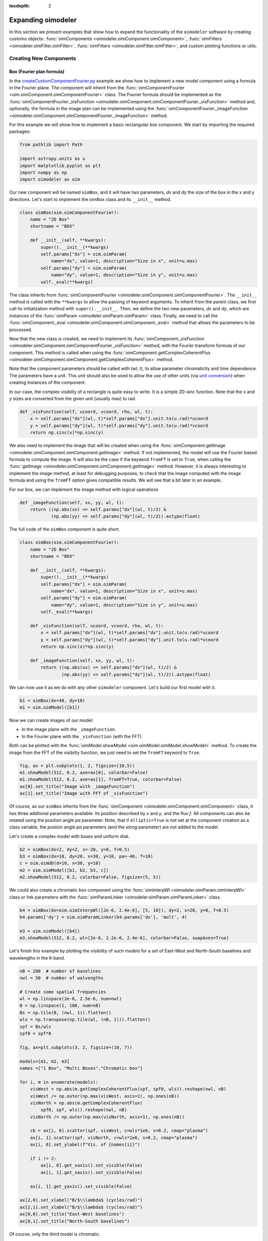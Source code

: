 :tocdepth: 2

.. _expanding:
 
Expanding oimodeler
-------------------

In this section we present examples that show how to expand the functionality
of the ``oimodeler`` software by creating customs objects: 
:func:`oimComponents <oimodeler.oimComponent.oimComponent>`,
:func:`oimFilters <oimodeler.oimFilter.oimFilter>`,
:func:`oimFitters <oimodeler.oimFitter.oimFitter>`, and custom plotting
functions or utils.

Creating New Components
~~~~~~~~~~~~~~~~~~~~~~~

Box (Fourier plan formula)
^^^^^^^^^^^^^^^^^^^^^^^^^^

In the `createCustomComponentFourier.py <https://github.com/oimodeler/oimodeler/blob/main/examples/ExpandingSoftware/createCustomComponentFourier.py>`_
example we show how to implement a new model component using a formula in the Fourier plane.
The component will inherit from the  :func:`oimComponentFourier <oim.oimComponent.oimComponentFourier>`
class. The Fourier formula should be implemented as the
:func:`oimComponentFourier._visFunction <oimodeler.oimComponent.oimComponentFourier._visFunction>`
method and, optionally, the formula in the image plan can be implemented using the
:func:`oimComponentFourier._imageFunction <oimodeler.oimComponent.oimComponentFourier._imageFunction>`
method.

For this example we will show how to implement a basic rectangular box component.
We start by importing the required packages:

.. code-block:: python

    from pathlib import Path

    import astropy.units as u
    import matplotlib.pyplot as plt
    import numpy as np
    import oimodeler as oim


Our new component will be named ``oimBox``, and it will have two parameters,
`dx` and `dy` the size of the box in the x and y directions. Let's start to
implement the oimBox class and its ``__init__`` method.

.. code-block:: python

    class oimBox(oim.oimComponentFourier):
        name = "2D Box"
        shortname = "BOX"

        def __init__(self, **kwargs):
            super().__init__(**kwargs)
            self.params["dx"] = oim.oimParam(
                name="dx", value=1, description="Size in x", unit=u.mas)
            self.params["dy"] = oim.oimParam(
                name="dy", value=1, description="Size in y", unit=u.mas)
            self._eval(**kwargs)
         

The class inherits from :func:`oimComponentFourier <oimodeler.oimComponent.oimComponentFourier>`.
The ``__init__`` method is called with the ``**kwargs`` to allow the passing of keyword
arguments. To inherit from the parent class, we first call its
initialization method with ``super().__init__``. Then, we define the two new parameters,
`dx` and `dy`, which are instances of the
:func:`oimParam <oimodeler.oimParam.oimParam>` class. Finally, we need to call the
:func:`oimComponent._eval <oimodeler.oimComponent.oimComponent._eval>` method that allows
the parameters to be processed.

Now that the new class is created, we need to implement its
:func:`oimComponent._visFunction <oimodeler.oimComponent.oimComponentFourier._visFunction>` method,
with the Fourier transform formula of our component. This method is called when using
the :func:`oimComponent.getComplexCoherentFlux <oimodeler.oimComponent.oimComponent.getComplexCoherentFlux>`
method.

Note that the component parameters should be called with (`wl`, `t`), to allow parameter
chromaticity and time dependence. The parameters have a unit. This unit should also be
used to allow the use of other units (via `unit conversion <https://docs.astropy.org/en/stable/units/index.html>`_)
when creating instances of the component.

In our case, the complex visibilty of a rectangle is quite easy to write.
It is a simple 2D-sinc function. Note that the x and y sizes are converted from
the given unit (usually mas) to rad.

.. code-block:: python

    def _visFunction(self, ucoord, vcoord, rho, wl, t):
        x = self.params["dx"](wl, t)*self.params["dx"].unit.to(u.rad)*ucoord
        y = self.params["dy"](wl, t)*self.params["dy"].unit.to(u.rad)*vcoord
        return np.sinc(x)*np.sinc(y)
    

We also need to implement the image that will be created when using the
:func:`oimComponent.getImage <oimodeler.oimComponent.oimComponent.getImage>` method.
If not implemented, the model will use the Fourier based formula to compute the image.
It will also be the case if the keyword ``fromFT`` is set to ``True``, when calling
the :func:`getImage <oimodeler.oimComponent.oimComponent.getImage>` method.
However, it is always interesting to implement the image method, at least for
debugging purposes, to check that the image computed with the image formula and
using the ``fromFT`` option gives compatible results. We will see that a bit later
in an example.

For our box, we can implement the image method with logical operations

.. code-block:: python

    def _imageFunction(self, xx, yy, wl, t):
        return ((np.abs(xx) <= self.params["dx"](wl, t)/2) &
                (np.abs(yy) <= self.params["dy"](wl, t)/2)).astype(float)


The full code of the ``oimBox`` component is quite short.

.. code-block:: python

    class oimBox(oim.oimComponentFourier):
        name = "2D Box"
        shortname = "BOX"

        def __init__(self, **kwargs):
            super().__init__(**kwargs)
            self.params["dx"] = oim.oimParam(
                name="dx", value=1, description="Size in x", unit=u.mas)
            self.params["dy"] = oim.oimParam(
                name="dy", value=1, description="Size in y", unit=u.mas)
            self._eval(**kwargs)

        def _visFunction(self, ucoord, vcoord, rho, wl, t):
            x = self.params["dx"](wl, t)*self.params["dx"].unit.to(u.rad)*ucoord
            y = self.params["dy"](wl, t)*self.params["dy"].unit.to(u.rad)*vcoord
            return np.sinc(x)*np.sinc(y)

        def _imageFunction(self, xx, yy, wl, t):
            return ((np.abs(xx) <= self.params["dx"](wl, t)/2) &
                    (np.abs(yy) <= self.params["dy"](wl, t)/2)).astype(float)


We can now use it as we do with any other ``oimodeler`` component. Let's build our first
model with it.

.. code-block:: python
    
    b1 = oimBox(dx=40, dy=10)
    m1 = oim.oimModel([b1])
    
  
Now we can create images of our model: 

- In the image plane with the ``_imageFunction``.
- In the Fourier plane with the ``_visFunction`` (with the FFT).


Both can be plotted with the :func:`oimModel.showModel <oim.oimModel.oimModel.showModel>`
method. To create the image from the FFT of the visibilty function, we just need to set
the ``fromFT`` keyword to ``True``.

.. code-block:: python

    fig, ax = plt.subplots(1, 2, figsize=(10,5))
    m1.showModel(512, 0.2, axe=ax[0], colorbar=False)
    m1.showModel(512, 0.2, axe=ax[1], fromFT=True, colorbar=False)
    ax[0].set_title("Image with _imageFunction")
    ax[1].set_title("Image with FFT of _visFunction")


.. image:: ../../images/customCompBox1Image.png
  :alt: Alternative text   


Of course, as our ``oimBox`` inherits from the 
:func:`oimComponent <oimodeler.oimComponent.oimComponent>` class,
it has three addtional parameters available: Its position described by `x` and `y`,
and the flux `f`. All components can also be rotated using the position angle `pa`
parameter. Note, that if ``elliptic=True`` is not set at the component creation
as a class variable, the postion angle `pa` parameters (and the `elong` parameter)
are not added to the model.

Let's create a complex model with boxes and uniform disk.

.. code-block:: python

    b2 = oimBox(dx=2, dy=2, x=-20, y=0, f=0.5)
    b3 = oimBox(dx=10, dy=20, x=30, y=10, pa=-40, f=10)
    c = oim.oimUD(d=10, x=30, y=10)
    m2 = oim.oimModel([b1, b2, b3, c])
    m2.showModel(512, 0.2, colorbar=False, figsize=(5, 5))


.. image:: ../../images/customCompBoxesImage.png
  :alt: Alternative text  

  
We could also create a chromatic box component using the
:func:`oimInterpWl <oimodeler.oimParam.oimInterpWl>` class or link parameters with
the :func:`oimParamLinker <oimodeler.oimParam.oimParamLinker>` class.

.. code-block:: python

    b4 = oimBox(dx=oim.oimInterpWl([2e-6, 2.4e-6], [5, 10]), dy=2, x=20, y=0, f=0.5)
    b4.params['dy'] = oim.oimParamLinker(b4.params['dx'], 'mult', 4)
    
    m3 = oim.oimModel([b4])
    m3.showModel(512, 0.2, wl=[2e-6, 2.2e-6, 2.4e-6], colorbar=False, swapAxes=True)


.. image:: ../../images/customCompChromBoxImages.png
  :alt: Alternative text   
    

Let's finish this example by plotting the visibility of such models for a set
of East-West and North-South baselines and wavelengths in the K-band.

.. code-block:: python
     
    nB = 200  # number of baselines
    nwl = 50  # number of walvengths

    # Create some spatial frequencies
    wl = np.linspace(2e-6, 2.5e-6, num=nwl)
    B = np.linspace(1, 100, num=nB)
    Bs = np.tile(B, (nwl, 1)).flatten()
    wls = np.transpose(np.tile(wl, (nB, 1))).flatten()
    spf = Bs/wls
    spf0 = spf*0

    fig, ax=plt.subplots(3, 2, figsize=(10, 7))

    models=[m1, m2, m3]
    names =["1 Box", "Multi Boxes","Chromatic box"]

    for i, m in enumerate(models):
        visWest = np.abs(m.getComplexCoherentFlux(spf, spf0, wls)).reshape(nwl, nB)
        visWest /= np.outer(np.max(visWest, axis=1), np.ones(nB))
        visNorth = np.abs(m.getComplexCoherentFlux(
            spf0, spf, wls)).reshape(nwl, nB)
        visNorth /= np.outer(np.max(visNorth, axis=1), np.ones(nB))

        cb = ax[i, 0].scatter(spf, visWest, c=wls*1e6, s=0.2, cmap="plasma")
        ax[i, 1].scatter(spf, visNorth, c=wls*1e6, s=0.2, cmap="plasma")
        ax[i, 0].set_ylabel(f"Vis. of {names[i]}")

        if i != 2:
            ax[i, 0].get_xaxis().set_visible(False)
            ax[i, 1].get_xaxis().set_visible(False)

        ax[i, 1].get_yaxis().set_visible(False)
            
    ax[2,0].set_xlabel("B/$\\lambda$ (cycles/rad)")
    ax[2,1].set_xlabel("B/$\\lambda$ (cycles/rad)")
    ax[0,0].set_title("East-West baselines")
    ax[0,1].set_title("North-South baselines")
                  

.. image:: ../../images/customCompMultiBoxesVis.png
  :alt: Alternative text   
    
Of course, only the third model is chromatic.

Fast Rotator (External model)
^^^^^^^^^^^^^^^^^^^^^^^^^^^^^

In the `createCustomComponentImageFastRotator.py <https://github.com/oimodeler/oimodeler/blob/main/examples/ExpandingSoftware/createCustomComponentImageFastRotator.py>`_
example, we will create a new component derived from the 
:func:`oimImageComponent <oimodeler.oimImageComponent.oimImageComponent>`, using an
external function that return a chromatic image cube.

The model is a simple implementation of a fast rotating star flattened by
rotation (Roche Model) including gravity darkening (:math:`T_{eff}\propto g_{eff}^\beta`). The emission is a simple blackbody. 

First, let's import a few packages used in this example:

.. code-block:: python

    from pathlib import Path

    import matplotlib.colors as colors
    import matplotlib.cm as cm
    import matplotlib.pyplot as plt
    import numpy as np
    import oimodeler as oim
    from astropy import units as units


Here is the code of the ``fastRotator`` external function that we want to
encapsulate into a :func:`oimComponent <oim.oimComponent.,oimComponent>`
to be used in ``oimodeler``.

.. code-block:: python

    def fastRotator(dim0, size, incl, rot, Tpole, lam, beta=0.25):
        h = 6.63e-34
        c = 3e8
        kb = 1.38e-23

        a = 2./3*(rot)**0.4+1e-9
        K = np.sin(1./3.)*np.pi

        K1 = h*c/kb
        nlam = np.size(lam)
        incl = np.deg2rad(incl)

        x0 = np.linspace(-size, size, num=dim0)
        idx = np.where(np.abs(x0) <= 1.5)
        x = np.take(x0, idx)
        dim = np.size(x)
        unit = np.ones(dim)
        x = np.outer(x, unit)
        x = np.einsum('ij, k->ijk', x, unit)

        y = np.swapaxes(x, 0, 1)
        z = np.swapaxes(x, 0, 2)

        yp = y*np.cos(incl)+z*np.sin(incl)
        zp = y*np.sin(incl)-z*np.cos(incl)

        r = np.sqrt(x**2+yp**2+zp**2)
        theta = np.arccos(zp/r)

        x0 = (1.5*a)**1.5*np.sin(1e-99)
        r0 = a*np.sin(1/3.)*np.arcsin(x0)/(1.0/3.*x0)

        x2 = (1.5*a)**1.5*np.sin(theta)
        rin = a*np.sin(1/3.)*np.arcsin(x2)/(1.0/3.*x2)

        rhoin = rin*np.sin(theta)/a/K
        dr = (rin/r0-r) >= 0
        Teff = Tpole*(np.abs(1-rhoin*a)**beta)

        if nlam == 1:
            flx = 1./(np.exp(K1/(lam*Teff))-1)

            im = np.zeros([dim, dim])

            for iz in range(dim):
                im = im*(im != 0)+(im == 0) * \
                    dr[:, :, iz]*flx[:, :, iz]  # *limb[:,:,iz]

            im = np.rot90(im)

            tot = np.sum(im)
            im = im/tot
            im0 = np.zeros([dim0, dim0])

            im0[dim0//2-dim//2:dim0//2+dim//2, dim0//2-dim//2:dim0//2+dim//2] = im
        else:
            unit = np.zeros(nlam)+1
            dr = np.einsum('ijk, l->ijkl', dr, unit)
            flx = 1./(np.exp(K1/np.einsum('ijk, l->ijkl', Teff, lam))-1)
            im = np.zeros([dim, dim, nlam])

            for iz in range(dim):
                im = im*(im != 0)+dr[:, :, iz, :]*flx[:, :, iz, :]*(im == 0)

            im = np.rot90(im)
            tot = np.sum(im, axis=(0, 1))
            for ilam in range(nlam):
                im[:, :, ilam] = im[:, :, ilam]/tot[ilam]

            im0 = np.zeros([dim0, dim0, nlam])
            im0[dim0//2-dim//2:dim0//2+dim//2, dim0//2-dim//2:dim0//2+dim//2, :] = im
            return im0
    

Now, we will define the new class for the fast rotator model. It will be derived
from the :func:`oimComponentImage <oimodeler.oimComponent.oimComponentImage>` class
as the model is defined in the image plane. We first write the ``__init__`` method
of the new class. It needs to includes all the model parameters. 

.. code-block:: python

    class oimFastRotator(oim.oimComponentImage):
        name = "Fast Rotator"
        shortname = "FRot"

        def __init__(self, **kwargs):
            super(). __init__(**kwargs)

            self.params["incl"] = oim.oimParam(
                name="incl", value=0, description="Inclination angle", unit=units.deg)
            self.params["rot"] = oim.oimParam(
                name="rot", value=0, description="Rotation Rate", unit=units.one)
            self.params["Tpole"] = oim.oimParam(
                name="Tpole", value=20000, description="Polar Temperature", unit=units.K)
            self.params["dpole"] = oim.oimParam(
                name="dplot", value=1, description="Polar diameter", unit=units.mas)
            self.params["beta"] = oim.oimParam(
                name="beta", value=0.25, description="Gravity Darkening Exponent", unit=units.one)

            self._t = np.array([0])
            self._wl = np.linspace(0.5e-6, 15e-6, num=10)
            self._eval(**kwargs)

            
.. note:: 

    Unlike for models defined in the Fourier plane, you need to define the internal
    wavelength ``self._wl`` and time ``self._t`` grids with their respective class
    attributes.


Here, we set the time to a fixed value so that the model will be time independent.
The wavelength dependence of the model
is set to a vector of 10 reference wavelengths between 0.5 and 15 microns. This will be
used to compute reference images and linear interpolation in wavelength will be used on
the Fourier transforms of the images. 

Together with the parameter `dim` (dimension of the image in x and y), the ``self._wl``
and the ``self._t`` set the length dimensions of the internal image hypercube
(4-dimensional: `x`, `y`, `wl`, and `t`). 

Now we can implement the call to the ``fastRotator`` function. As it is an external
function that computes its own spatial and spectral grid we need to implement
it in the :func:`oimComponentImage._internalImage <oimodeler.oimComponent.oimComponentImage>`
method. 


.. code-block:: python

    def _internalImage(self):
        dim = self.params["dim"].value
        incl = self.params["incl"].value
        rot = self.params["rot"].value
        Tpole = self.params["Tpole"].value
        dpole = self.params["dpole"].value
        beta = self.params["beta"].value

        im = fastRotator(dim, 1.5, incl, rot, Tpole, self._wl, beta=beta)
        im = np.tile(np.moveaxis(im, -1, 0)[None, :, :, :], (1, 1, 1, 1))
        self._pixSize = 1.5*dpole/dim*units.mas.to(units.rad)
        return im
        

Here we need to reshape the result of the ``fastRotator`` function to the proper
shape for an internal image of the :func:`oimImageComponent <oimodeler.oimComponent.oimImageComponent>`
class. The ``FastRotator`` returns a 3D image-cube (`x`, `y`, `wl`). We move its axis and
reshape it to a 4D image-hypercube (`t`, `wl`, `x`, `y`). 

Finally, we need to set the pixel size (in rad) using the ``self._pixSize``
private attribute. For our example, we compute a ``fastRotator`` on a grid of
1.5 polar diameter (because the equatorial diameter goes up to 1.5 polar diameter
for a critically rotating star). The pixel size formula depends on the `dpole` and
`dim` parameters. 

Let's build our first model with this brand new component.

.. code-block:: python

    c = oimFastRotator(dpole=5, dim=128, incl=-70, rot=0.99, Tpole=20000, beta=0.25)
    m = oim.oimModel(c)
    

We can now plot the model images at various wavelengths as we do for any other 
:func:`oimModel <oimodeler.oimModel.oimModel>`. 

.. code-block:: python

    m.showModel(512, 0.025, wl=[1e-6, 10e-6 ], legend=True, normalize=True)
    

.. image:: ../../images/customCompImageFastRotator.png
  :alt: Alternative text       

 
Let's create a some spatial frequencies, with some chromaticity.
For that we create baselines in the East-West and North-South orientations.

.. code-block:: python


    nB = 1000
    nwl = 20
    wl = np.linspace(1e-6, 2e-6, num=nwl)

    B = np.linspace(0, 100, num=nB//2)

    # 1st half of B array are baseline in the East-West orientation
    Bx = np.append(B, B*0)
    By = np.append(B*0, B)  # 2nd half are baseline in the North-South orientation

    Bx_arr = np.tile(Bx[None, :], (nwl, 1)).flatten()
    By_arr = np.tile(By[None, :], (nwl,  1)).flatten()
    wl_arr = np.tile(wl[:, None], (1, nB)).flatten()

    spfx_arr = Bx_arr/wl_arr
    spfy_arr = By_arr/wl_arr


We now compute the complex coherent flux and then extract the visiblity from it.
Note that the model is already normalized to one so that we don't need to divide the
complex coherent flux by the zero frequency.

.. code-block:: python

    vc = m.getComplexCoherentFlux(spfx_arr, spfy_arr, wl_arr)
    v = np.abs(vc.reshape(nwl, nB))

Finally, we plot the East-West and North-South visiblity with a colorscale for
the wavelength.

.. code-block:: python

    fig, ax = plt.subplots(1, 2, figsize=(15, 5))
    titles = ["East-West Baselines", "North-South Baselines"]
    for iwl in range(nwl):
        cwl = iwl/(nwl-1)
        ax[0].plot(B/wl[iwl]/units.rad.to(units.mas), v[iwl, :nB//2],
                   color=plt.cm.plasma(cwl))
        ax[1].plot(B/wl[iwl]/units.rad.to(units.mas), v[iwl, nB//2:],
                   color=plt.cm.plasma(cwl))

    for i in range(2):
        ax[i].set_title(titles[i])
        ax[i].set_xlabel("B/$\lambda$ (cycles/rad)")
    ax[0].set_ylabel("Visibility")
    ax[1].get_yaxis().set_visible(False)

    norm = colors.Normalize(vmin=np.min(wl)*1e6, vmax=np.max(wl)*1e6)
    sm = cm.ScalarMappable(cmap=plt.cm.plasma, norm=norm)
    fig.colorbar(sm, ax=ax, label="$\\lambda$ ($\\mu$m)")
 

.. image:: ../../images/customCompImageFastRotatorVis.png
  :alt: Alternative text      
  
  
This new ``oimfastRotator`` component can be rotated and used together with other
:func:`oimComponent <oimodeler.oimComponent.oimComponent>` classes to build more
complex models. 

Here, we add a uniform disk component
:func:`oimUD <oimodeler.oimBasicFourierComponents.oimUD>`:
   
.. code-block:: python

    c.params['f'].value = 0.9
    c.params['pa'].value = 30
    ud = oim.oimUD(d=1, f=0.1, y=10)
    m2 = oim.oimModel(c, ud)
    
And finally, we produce the same plots as before for this new complex model.

.. code-block:: python

    m2.showModel(512, 0.06, wl=[1e-6, 10e-6], legend=True, normalize=True, normPow=0.5,
                 savefig=save_dir / "customCompImageFastRotator2.png")
    vc = m2.getComplexCoherentFlux(spfx_arr, spfy_arr, wl_arr)
    v = np.abs(vc.reshape(nwl, nB))

    fig, ax = plt.subplots(1, 2, figsize=(15, 5))
    titles = ["East-West Baselines", "North-South Baselines"]
    for iwl in range(nwl):
        cwl = iwl/(nwl-1)
        ax[0].plot(B/wl[iwl]/units.rad.to(units.mas), v[iwl, :nB//2],
                   color=plt.cm.plasma(cwl))
        ax[1].plot(B/wl[iwl]/units.rad.to(units.mas), v[iwl, nB//2:],
                   color=plt.cm.plasma(cwl))

    for i in range(2):
        ax[i].set_title(titles[i])
        ax[i].set_xlabel("B/$\lambda$ (cycles/rad)")
    ax[0].set_ylabel("Visibility")
    ax[1].get_yaxis().set_visible(False)

    norm = colors.Normalize(vmin=np.min(wl)*1e6, vmax=np.max(wl)*1e6)
    sm = cm.ScalarMappable(cmap=plt.cm.plasma, norm=norm)
    fig.colorbar(sm, ax=ax, label="$\\lambda$ ($\\mu$m)")
    

.. image:: ../../images/customCompImageFastRotator2.png
  :alt: Alternative text   

  
.. image:: ../../images/customCompImageFastRotatorVis2.png
  :alt: Alternative text   

  
Spiral (Image plan formula)
^^^^^^^^^^^^^^^^^^^^^^^^^^^

In the `createCustomComponentImageSpiral.py <https://github.com/oimodeler/oimodeler/blob/main/examples/ExpandingSoftware/createCustomComponentImageSpiral>`_
example we will create a new component derived from the
:func:`oimImageComponent <oimodeler.oimImageComponent.oimImageComponent>` class,
which describes a logarithmic spiral.

But first let's import a few packages used in this example:

.. code-block:: python

    from pathlib import Path

    import matplotlib.pyplot as plt
    import numpy as np
    import oimodeler as oim
    from astropy import units as units


Now we will define the new class for the spiral model. Again, it will be derived from
the :func:`oimComponentImage <oim.oimComponentImage>` class as the model is defined
in the image plane. We first write the ``__init__`` method of the new class.
It needs to includes all the model's parameters. 

.. code-block:: python

    class oimSpiral(oim.oimComponentImage):
        name = "Spiral component"
        shorname = "Sp"
        elliptic = True

        def __init__(self, **kwargs):
            super(). __init__(**kwargs)
            self.params["fwhm"] = oim.oimParam(**oim._standardParameters["fwhm"])
            self.params["P"] = oim.oimParam(name="P",
                                            value=1, description="Period in mas", unit=units.mas)
            self.params["width"] = oim.oimParam(name="width",
                                                value=0.01, description="Width as filling factor", unit=units.one)

            self._pixSize = 0.05*units.mas.to(units.rad)
            self._t = np.array([0])  # constant value <=> static model
            self._wl = np.array([0])  # constant value <=> achromatic model
            self._eval(**kwargs)


Here we chose to fix the pixel size in the ``__init__`` method. As we don't
intend to have chromaticity, we fixed the internal time and wavelength arrays.

Unlike in the previous example, as we don't use an externally computed image,
so we can implement the :func:`oimComponentImage._imageFunction <oimodeler.oimComponent.oimComponentImage._imageFunction>`
of the class instead of the 
:func:`oimComponentImage._internaImage <oimodeler.oimComponent.oimComponentImage._internalImage>`
one.

The main difference is that the 
:func:`oimComponentImage._imageFunction <oimodeler.oimComponent.oimComponentImage._imageFunction>`
directly provides the 4D-grid in time, wavelength and x and y.

.. code-block:: python

    def _imageFunction(self, xx, yy, wl, t):
        # As xx and yy are transformed coordinates, r and phi takes into account
        # the ellipticity and orientation using the pa and elong keywords
        r = np.sqrt(xx**2+yy**2)
        phi = np.arctan2(yy, xx)

        p = self.params["P"](wl, t)
        sig = self.params["fwhm"](wl, t)/2.35
        w = self.params["width"](wl, t)

        im = 1 + np.cos(-phi-2*np.pi*np.log(r/p+1))
        im = (im < 2*w)*np.exp(-r**2/(2*sig**2))
        return im
        

.. note::
    As `xx` and `yy` are transformed coordinates, `r` and `phi` takes into account
    the ellipticity and orientation using the `pa` and `elong` keywords.

    
We create a model consisting of two components: The newly defined
``oimSpiral`` class and a uniform disk (:func:`oimUD <oim.oimBasicFourierComponents,oimUD>`).

.. code-block:: python

    ud = oim.oimUD(d=2, f=0.2)
    c = oimSpiral(dim=256, fwhm=5, P=0.1, width=0.2, pa=30, elong=2, x=10, f=0.8) 
    m = oim.oimModel(c, ud)

    
Then, we plot the image of the model (using the direct image formula and going back
and forth to and from the Fourier plane).

.. code-block:: python

    fig, ax = plt.subplots(1, 2, figsize=(10, 5))
    m.showModel(256, 0.1, swapAxes=True, fromFT=False,
                normPow=1, axe=ax[0], colorbar=False)
    m.showModel(256, 0.1, swapAxes=True, fromFT=True,
                normPow=1, axe=ax[1], colorbar=False)
    ax[1].get_yaxis().set_visible(False)
    ax[0].set_title("Direct Image")
    ax[1].set_title("From FFT")


.. image:: ../../images/customCompImageSpiral.png
  :alt: Alternative text  


And finally, the visibility from the models for a fixed wavelength and a series
of baselines in two perpendicular orientations.

.. code-block:: python

    nB = 5000
    nwl = 1
    wl = 0.5e-6

    B = np.linspace(0, 100, num=nB//2)
    Bx = np.append(B, B*0)
    By = np.append(B*0, B)

    spfx = Bx/wl
    spfy = By/wl

    vc = m.getComplexCoherentFlux(spfx, spfy)
    v = np.abs(vc/vc[0])

    fig, ax = plt.subplots(1, 1)
    label = ["East-West Baselines",]

    ax.plot(B/wl/units.rad.to(units.mas),
            v[:nB//2], color="r", label="East-West Baselines")
    ax.plot(B/wl/units.rad.to(units.mas),
            v[nB//2:], color="b", label="North-South Baselines")

    ax.set_xlabel("B/$\lambda$ (cycles/mas)")
    ax.set_ylabel("Visibility")
    ax.legend()


.. image:: ../../images/customCompImageSpiralVis.png
  :alt: Alternative text  


Exp. Ring (Radial profile)
^^^^^^^^^^^^^^^^^^^^^^^^^^

.. note::
    Examples will be added when the ``oimComponentRadialProfile`` is implemented.

    
..  _create_interp:
  
Creating New Interpolators
~~~~~~~~~~~~~~~~~~~~~~~~~~

In the `createCustomParamInterpolator.py <https://github.com/oimodeler/oimodeler/blob/main/examples/ExpandingSoftware/createCustomParamInterpolator.py>`_
example we will create a new parameter interpolator derived from the 
:func:`oimParaminterpolator <oimodeler.oimParam.oimParamInterpolator>` class.
The new class will allow chromatic interpolation with a vector of evenly spaced values
in a range of wavelengths.

First we load some useful package and also set the `random seed <https://numpy.org/doc/stable/reference/random/generated/numpy.random.seed.html>`_
to a fixed value as we will use it to initalize our vector.

.. code-block:: python

    from pathlib import Path
    from pprint import pprint

    import matplotlib.colors as colors
    import matplotlib.cm as cm
    import matplotlib.pyplot as plt
    import numpy as np
    import oimodeler as oim
    from scipy.interpolate import interp1d

    np.random.seed(1)


As for the components, we derive our interpolator from a base class, this time
:func:`oimParamInterpolator <oimodeler.oimParam.oimParamInterpolator>`.
We need to implement the, for this class unique :func:`oimParamInterpolator._init <oim.oimParam.oimParamInterpolator._init>`
method that will be called by the ``__init__`` method of the base class.
This method should contain information on the interpolator parameters.

.. code-block:: python
    
    class oimParamLinearRangeWl(oim.oimParamInterpolator):
        def _init(self, param, wl0=2e-6, dwl=1e-9, values=[], kind="linear", **kwargs):

            self.kind = kind

            n = len(values)
            self.wl0 = (oim.oimParam(**oim._standardParameters["wl"]))
            self.wl0.name = "wl0"
            self.wl0.description = "Initial wl of the range"
            self.wl0.value = wl0
            self.wl0.free = False

            self.dwl = (oim.oimParam(**oim._standardParameters["wl"]))
            self.dwl.name = "dwl"
            self.dwl.description = "wl step in range"
            self.dwl.value = dwl
            self.dwl.free = False

            self.values = []

            for i in range(n):
                self.values.append(oim.oimParam(name=param.name, value=values[i],
                                                mini=param.min, maxi=param.max,
                                                description=param.description,
                                                unit=param.unit, free=param.free,
                                                error=param.error))

                                        
The first argument of the class, ``param`` is the
:func:`oimParam <oim.oimParam.oimParam>` on which the new interpolator will be
built.

The next arguments are the interpolator parameters, here :

- The initial wavelength of the range ``wl0``
- The wavelength step in the range of interpolation : ``dwl``
- The values at the reference wavelength : ``values``
- The method for interpolation (from scipy interp1d) ``kind``

The ``**kwargs`` is added for backward-compatibility.

The parameters ``wl0``, ``dwl`` are created from the ``_standardParameters["wl"]``
dictionary (contained in the :mod:`oimParam <oimodeler.oimParam>` module) for the
wavelength.
Their name, descriptions, and value are updated, and they are set as fixed parameter
by default (``free=False``). 

The values vector of parameters is created from the input parameter ``param``.
For each parameter in the vector the value is set to the proper one given as input
parameter.

The second method to implement is the
:func:`oimParamInterpolator._interpFunction <oimodeler.oimParam.oimParamInterpolator._interpFunction>`
which is the core function of the interpolation. It has two input parameters: The
wavelength `wl` and the time `t` for which the parameter shoud be interpolated.
As our interoplator is not time dependent, we can ignore `t`. 

.. code-block:: python

    def _interpFunction(self, wl, t):
        vals = np.array([vi.value for vi in self.values])
        nwl = vals.size
        wl0 = np.linspace(self.wl0.value, self.wl0.value +
                          self.dwl.value*nwl, num=nwl)
        return interp1d(wl0, vals, kind=self.kind, fill_value="extrapolate")(wl)


In this method we:

- Create a numpy array from the values of the ``self.values`` vector
  from the :func:`oimParam <oimodeler.oimParam.oimParam>` class.
- A second numpy array for the regular grid of walvengths  from the ``self.wl0``
  and ``self.dwl`` parameters.
- Interpolate the values at `wl` using the scipy interp1d function.
- Return the resulting interpolated values of the parameter.

For model-fitting purposes, we also need to tell ``oimodeler`` what
are the parameters of our interpolator. This is done by implementing
the :func:`oimParamInterpolator._getParams <oimodeler.oimParams.oimParamInterpolator._getParams>`
method. This method is called by a property ``params`` of
the base class :func:`oimParamInterpolator <oim.oimParam.oimParamInterpolator>`.

.. code-block:: python

    def _getParams(self):
        params = []
        params.extend(self.values)
        params.append(self.wl0)
        params.append(self.dwl)
        return params


This method simply returns the list of the interpolator parameters.
Here, the list of the reference values ``self.values``, the initial wavelength ``self.wl0`` and the wavelength step ``self.dwl``. We omit the ``kind`` parameter as we consider it more as an option than a real parameter.

Finally, if we want to use our interpolator using the 
:func:`oimInterp <oim.oimParam.oimInterp>` macro, we need to reference it
in the ``_interpolator`` dictionary contained in the :mod:`oimParam <oim.oimParam>`
module.

.. code-block:: python

    oim._interpolator["rangeWl"] = oimParamLinearRangeWl


Now, we can use our new interpolator to build a component and a model.
Let's build a chromatic uniform disk with 10 reference wavelengths between
2 and 2.5 microns. For the example, we will fill the ``values`` vector with
random diameters from 4 to 7 mas. 

.. code-block:: python

    nref = 10
    c = oim.oimUD(d=oim.oimInterp('rangeWl', wl0=2e-6, kind="cubic",
                                  dwl=5e-8, values=np.random.rand(nref)*3+4))
    m = oim.oimModel(c)

We can print the parameters of our model:

.. code-block:: python

    pprint(m.getParameters())
    

.. code-block::

    ... {'c1_UD_x': oimParam at 0x17829999e80 : x=0 ± 0 mas range=[-inf,inf] free=False ,
         'c1_UD_y': oimParam at 0x17829999fd0 : y=0 ± 0 mas range=[-inf,inf] free=False ,
         'c1_UD_f': oimParam at 0x17829999f40 : f=1 ± 0  range=[-inf,inf] free=True ,
         'c1_UD_d_interp1': oimParam at 0x178253c9250 : d=5.251066014107722 ± 0 mas range=[-inf,inf] free=True ,
         'c1_UD_d_interp2': oimParam at 0x178253c9280 : d=6.160973480326474 ± 0 mas range=[-inf,inf] free=True ,
         'c1_UD_d_interp3': oimParam at 0x178253c92b0 : d=4.000343124452034 ± 0 mas range=[-inf,inf] free=True ,
         'c1_UD_d_interp4': oimParam at 0x178253c92e0 : d=4.9069977178955195 ± 0 mas range=[-inf,inf] free=True ,
         'c1_UD_d_interp5': oimParam at 0x178253c9310 : d=4.4402676724513395 ± 0 mas range=[-inf,inf] free=True ,
         'c1_UD_d_interp6': oimParam at 0x178253c9340 : d=4.277015784306394 ± 0 mas range=[-inf,inf] free=True ,
         'c1_UD_d_interp7': oimParam at 0x178253c9370 : d=4.558780634133012 ± 0 mas range=[-inf,inf] free=True ,
         'c1_UD_d_interp8': oimParam at 0x178253c93a0 : d=5.036682181129143 ± 0 mas range=[-inf,inf] free=True ,
         'c1_UD_d_interp9': oimParam at 0x178253c93d0 : d=5.19030242269201 ± 0 mas range=[-inf,inf] free=True ,
         'c1_UD_d_interp10': oimParam at 0x178253c9400 : d=5.616450202010071 ± 0 mas range=[-inf,inf] free=True ,
         'c1_UD_d_interp11': oimParam at 0x178253c9220 : wl0=2e-06 ± 0 m range=[0,inf] free=False ,
         'c1_UD_d_interp12': oimParam at 0x178253b5df0 : dwl=5e-08 ± 0 m range=[0,inf] free=False }


The interpolator replaced the single :func:`oimParam <oimodeler.oimParam.oimParam>`
for the diameter `c1_UD_d` by 12 :func:`oimParam <oimodeler.oimParam.oimParam>`:
10 for the reference values of the diameter (filled by random in our initialization),
one for the initial wavelength ``wl0`` and another for the wavèlength step ``dwl``.

We can also get the free parameters:

.. code-block:: python

    pprint(m.getFreeParameters())
    

.. code-block::

    ... {'c1_UD_f': oimParam at 0x17829999f40 : f=1 ± 0  range=[-inf,inf] free=True ,
         'c1_UD_d_interp1': oimParam at 0x178253c9250 : d=5.251066014107722 ± 0 mas range=[-inf,inf] free=True ,
         'c1_UD_d_interp2': oimParam at 0x178253c9280 : d=6.160973480326474 ± 0 mas range=[-inf,inf] free=True ,
         'c1_UD_d_interp3': oimParam at 0x178253c92b0 : d=4.000343124452034 ± 0 mas range=[-inf,inf] free=True ,
         'c1_UD_d_interp4': oimParam at 0x178253c92e0 : d=4.9069977178955195 ± 0 mas range=[-inf,inf] free=True ,
         'c1_UD_d_interp5': oimParam at 0x178253c9310 : d=4.4402676724513395 ± 0 mas range=[-inf,inf] free=True ,
         'c1_UD_d_interp6': oimParam at 0x178253c9340 : d=4.277015784306394 ± 0 mas range=[-inf,inf] free=True ,
         'c1_UD_d_interp7': oimParam at 0x178253c9370 : d=4.558780634133012 ± 0 mas range=[-inf,inf] free=True ,
         'c1_UD_d_interp8': oimParam at 0x178253c93a0 : d=5.036682181129143 ± 0 mas range=[-inf,inf] free=True ,
         'c1_UD_d_interp9': oimParam at 0x178253c93d0 : d=5.19030242269201 ± 0 mas range=[-inf,inf] free=True ,
         'c1_UD_d_interp10': oimParam at 0x178253c9400 : d=5.616450202010071 ± 0 mas range=[-inf,inf] free=True }


Here the ``x`` and ``y`` parameters are removed as they are fixed by default,
as well as ``wl0`` and ``dwl``.

Let's plot the interpolated values of the parameters in the 2-2.5 micron range with
1000 values as well as the corresponding visibility for 200 East-West baselines ranging
from 0 to 60m.

First, we create the wavelength vector and the spatial frequencies and wavelength arrays.

.. code-block:: python

    nB = 200
    B = np.linspace(0, 60, num=nB)
    nwl = 1000
    wl = np.linspace(2.0e-6, 2.5e-6, num=nwl)
    Bx_arr = np.tile(B[None, :], (nwl, 1)).flatten()
    wl_arr = np.tile(wl[:, None], (1, nB)).flatten()
    spfx_arr = Bx_arr/wl_arr
    spfy_arr = spfx_arr*0
    

Finally, we compute the visibilty using the
:func:`oimModel.getComplexCoherentFlux <oimodeler.oimModel.getComplexCoherentFlux>` method
and plot everything together.

.. code-block:: python
 
    v = np.abs(m.getComplexCoherentFlux(spfx_arr, spfy_arr, wl_arr).reshape(nwl, nB))

    fig, ax = plt.subplots(2, 1)
    ax[0].plot(wl*1e6, c.params['d'](wl, 0), color="r", label="interpolated param")
    ax[0].scatter(wl0*1e6, vals, marker=".", color="k", label="reference values")
    ax[0].set_ylabel("UD (mas)")
    ax[0].get_xaxis().set_visible(False)
    ax[0].legend()

    for iB in range(1,nB):
        ax[1].plot(wl*1e6, v[:, iB]/v[:, 0], color=plt.cm.plasma(iB/(nB-1)))
       
    ax[1].set_xlabel("$\lambda$ ($\mu$m)")   
    ax[1].set_ylabel("Visibility")

    norm = colors.Normalize(vmin=np.min(B[1:]), vmax=np.max(B))
    sm = cm.ScalarMappable(cmap=plt.cm.plasma, norm=norm)
    fig.colorbar(sm, ax=ax, label="Baseline Length (m)")


.. image:: ../../images/createInterp1.png
  :alt: Alternative text  

